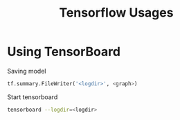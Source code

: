 #+TITLE:     Tensorflow Usages
#+HTML_HEAD: <link rel="stylesheet" type="text/css" href="css/article.css" />
#+HTML_HEAD: <link rel="stylesheet" type="text/css" href="css/toc.css" />

* Using TensorBoard

  Saving model

#+BEGIN_SRC python
  tf.summary.FileWriter('<logdir>', <graph>)
#+END_SRC

  Start tensorboard

#+BEGIN_SRC sh
  tensorboard --logdir=<logdir>
#+END_SRC

